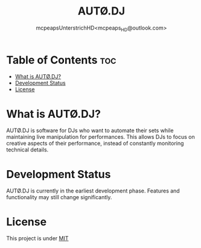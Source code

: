 #+title: AUTØ.DJ
#+author: mcpeapsUnterstrichHD<mcpeaps_HD@outlook.com>
#+description:https://mcpeapsunterstrichhd.dev/linkhub
#+startup: showeverything
#+options: toc:2

* Table of Contents :toc:
- [[#what-is-autødj][What is AUTØ.DJ?]]
- [[#development-status][Development Status]]
- [[#license][License]]

* What is AUTØ.DJ?

AUTØ.DJ is software for DJs who want to automate their sets while maintaining live manipulation for performances. This allows DJs to focus on creative aspects of their performance, instead of constantly monitoring technical details.
#  LocalWords:  AUTØ.DJ

* Development Status

AUTØ.DJ is currently in the earliest development phase. Features and functionality may still change significantly.

* License

This project is under [[./LICENSE.org][MIT]]